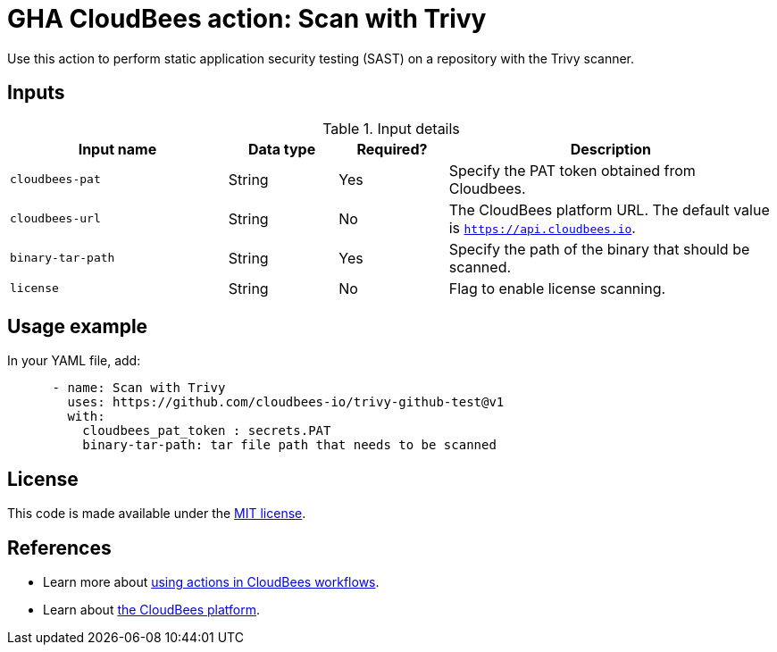 = GHA CloudBees action: Scan with Trivy

Use this action to perform static application security testing (SAST) on a repository with the Trivy scanner.

== Inputs

[cols="2a,1a,1a,3a",options="header"]
.Input details
|===

| Input name
| Data type
| Required?
| Description


| `cloudbees-pat`
| String
| Yes
| Specify the PAT token obtained from Cloudbees.

| `cloudbees-url`
| String
| No
| The CloudBees platform URL. The default value is `https://api.cloudbees.io`.

| `binary-tar-path`
| String
| Yes
| Specify the path of the binary that should be scanned.

| `license`
| String
| No
| Flag to enable license scanning.

|===

== Usage example

In your YAML file, add:

[source,yaml]
----

      - name: Scan with Trivy
        uses: https://github.com/cloudbees-io/trivy-github-test@v1
        with:
          cloudbees_pat_token : secrets.PAT 
          binary-tar-path: tar file path that needs to be scanned

----

== License

This code is made available under the 
link:https://opensource.org/license/mit/[MIT license].

== References

* Learn more about link:https://docs.cloudbees.com/docs/cloudbees-platform/latest/actions[using actions in CloudBees workflows].
* Learn about link:https://docs.cloudbees.com/docs/cloudbees-platform/latest/[the CloudBees platform].


